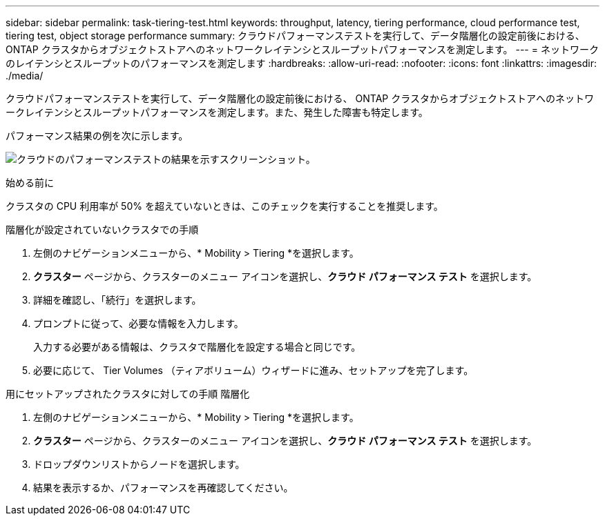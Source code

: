 ---
sidebar: sidebar 
permalink: task-tiering-test.html 
keywords: throughput, latency, tiering performance, cloud performance test, tiering test, object storage performance 
summary: クラウドパフォーマンステストを実行して、データ階層化の設定前後における、 ONTAP クラスタからオブジェクトストアへのネットワークレイテンシとスループットパフォーマンスを測定します。 
---
= ネットワークのレイテンシとスループットのパフォーマンスを測定します
:hardbreaks:
:allow-uri-read: 
:nofooter: 
:icons: font
:linkattrs: 
:imagesdir: ./media/


[role="lead"]
クラウドパフォーマンステストを実行して、データ階層化の設定前後における、 ONTAP クラスタからオブジェクトストアへのネットワークレイテンシとスループットパフォーマンスを測定します。また、発生した障害も特定します。

パフォーマンス結果の例を次に示します。

image:screenshot_cloud_performance_test.png["クラウドのパフォーマンステストの結果を示すスクリーンショット。"]

.始める前に
クラスタの CPU 利用率が 50% を超えていないときは、このチェックを実行することを推奨します。

.階層化が設定されていないクラスタでの手順
. 左側のナビゲーションメニューから、* Mobility > Tiering *を選択します。
. *クラスター* ページから、クラスターのメニュー アイコンを選択し、*クラウド パフォーマンス テスト* を選択します。
. 詳細を確認し、「続行」を選択します。
. プロンプトに従って、必要な情報を入力します。
+
入力する必要がある情報は、クラスタで階層化を設定する場合と同じです。

. 必要に応じて、 Tier Volumes （ティアボリューム）ウィザードに進み、セットアップを完了します。


.用にセットアップされたクラスタに対しての手順 階層化
. 左側のナビゲーションメニューから、* Mobility > Tiering *を選択します。
. *クラスター* ページから、クラスターのメニュー アイコンを選択し、*クラウド パフォーマンス テスト* を選択します。
. ドロップダウンリストからノードを選択します。
. 結果を表示するか、パフォーマンスを再確認してください。

